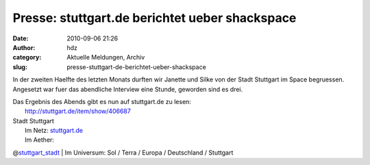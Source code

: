 Presse: stuttgart.de berichtet ueber shackspace
###############################################
:date: 2010-09-06 21:26
:author: hdz
:category: Aktuelle Meldungen, Archiv
:slug: presse-stuttgart-de-berichtet-ueber-shackspace

In der zweiten Haelfte des letzten Monats durften wir Janette und Silke
von der Stadt Stuttgart im Space begruessen. Angesetzt war fuer das
abendliche Interview eine Stunde, geworden sind es drei.

| Das Ergebnis des Abends gibt es nun auf stuttgart.de zu lesen:
|  http://stuttgart.de/item/show/406687

| Stadt Stuttgart
|  Im Netz: `stuttgart.de <http://stuttgart.de/>`__
|  Im Aether:
@\ `stuttgart_stadt <https://twitter.com/stuttgart_stadt>`__
|  Im Universum: Sol / Terra / Europa / Deutschland / Stuttgart
